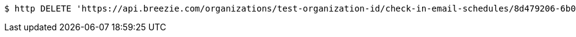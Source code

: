 [source,bash]
----
$ http DELETE 'https://api.breezie.com/organizations/test-organization-id/check-in-email-schedules/8d479206-6b02-4d9e-a27d-f968fae82c42' 'Authorization: Bearer:0b79bab50daca910b000d4f1a2b675d604257e42'
----